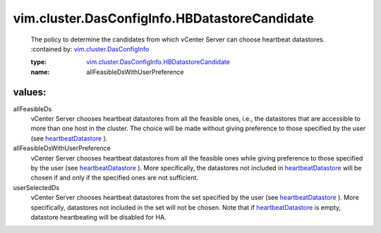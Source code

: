 .. _heartbeatDatastore: ../../../vim/cluster/DasConfigInfo.rst#heartbeatDatastore

.. _vim.cluster.DasConfigInfo: ../../../vim/cluster/DasConfigInfo.rst

.. _vim.cluster.DasConfigInfo.HBDatastoreCandidate: ../../../vim/cluster/DasConfigInfo/HBDatastoreCandidate.rst

vim.cluster.DasConfigInfo.HBDatastoreCandidate
==============================================
  The policy to determine the candidates from which vCenter Server can choose heartbeat datastores.
  :contained by: `vim.cluster.DasConfigInfo`_

  :type: `vim.cluster.DasConfigInfo.HBDatastoreCandidate`_

  :name: allFeasibleDsWithUserPreference

values:
--------

allFeasibleDs
   vCenter Server chooses heartbeat datastores from all the feasible ones, i.e., the datastores that are accessible to more than one host in the cluster. The choice will be made without giving preference to those specified by the user (see `heartbeatDatastore`_ ).

allFeasibleDsWithUserPreference
   vCenter Server chooses heartbeat datastores from all the feasible ones while giving preference to those specified by the user (see `heartbeatDatastore`_ ). More specifically, the datastores not included in `heartbeatDatastore`_ will be chosen if and only if the specified ones are not sufficient.

userSelectedDs
   vCenter Server chooses heartbeat datastores from the set specified by the user (see `heartbeatDatastore`_ ). More specifically, datastores not included in the set will not be chosen. Note that if `heartbeatDatastore`_ is empty, datastore heartbeating will be disabled for HA.
